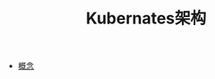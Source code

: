 #+TITLE: Kubernates架构
#+HTML_HEAD: <link rel="stylesheet" type="text/css" href="../css/main.css" />
#+HTML_LINK_UP: ../cloud-native.html   
#+HTML_LINK_HOME: ../kubernates-handbook.html
#+OPTIONS: num:nil timestamp:nil ^:nil

+ [[file:concept.org][概念]]
 

